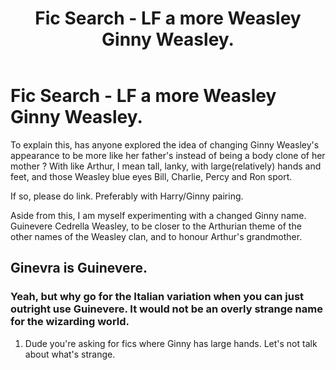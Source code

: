 #+TITLE: Fic Search - LF a more Weasley Ginny Weasley.

* Fic Search - LF a more Weasley Ginny Weasley.
:PROPERTIES:
:Author: Foadar
:Score: 1
:DateUnix: 1555431841.0
:DateShort: 2019-Apr-16
:END:
To explain this, has anyone explored the idea of changing Ginny Weasley's appearance to be more like her father's instead of being a body clone of her mother ? With like Arthur, I mean tall, lanky, with large(relatively) hands and feet, and those Weasley blue eyes Bill, Charlie, Percy and Ron sport.

If so, please do link. Preferably with Harry/Ginny pairing.

Aside from this, I am myself experimenting with a changed Ginny name. Guinevere Cedrella Weasley, to be closer to the Arthurian theme of the other names of the Weasley clan, and to honour Arthur's grandmother.


** Ginevra is Guinevere.
:PROPERTIES:
:Author: EpicBeardMan
:Score: 8
:DateUnix: 1555444356.0
:DateShort: 2019-Apr-17
:END:

*** Yeah, but why go for the Italian variation when you can just outright use Guinevere. It would not be an overly strange name for the wizarding world.
:PROPERTIES:
:Author: Foadar
:Score: -1
:DateUnix: 1555444878.0
:DateShort: 2019-Apr-17
:END:

**** Dude you're asking for fics where Ginny has large hands. Let's not talk about what's strange.
:PROPERTIES:
:Author: EpicBeardMan
:Score: 9
:DateUnix: 1555470629.0
:DateShort: 2019-Apr-17
:END:
